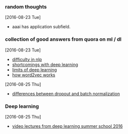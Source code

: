 
*** random thoughts
[2016-08-23 Tue]
- aaai has application subfield.

*** collection of good answers from quora on ml / dl
[2016-08-23 Tue]
- [[https://www.quora.com/What-makes-natural-language-processing-difficult/answer/Dave-Orr?srid%3DJtI6][difficulty in nlp]]
- [[https://www.quora.com/What-shortcomings-do-you-see-with-deep-learning/answer/Oren-Etzioni-1?srid%3DJtI6][shortcomings with deep learning]]
- [[https://www.quora.com/What-are-the-limits-of-deep-learning-2/answer/Yann-LeCun?srid%3DJtI6][limits of deep learning]]
- [[https://www.quora.com/How-does-word2vec-work/answer/Omer-Levy?srid%3DJtI6][how word2vec works]]

[2016-08-25 Thu]
- [[https://www.quora.com/What-is-the-difference-between-Dropout-and-Batch-Normalization/answer/Ian-Goodfellow?srid%3DJtI6][differences between dropout and batch normalization]]

*** Deep learning
[2016-08-25 Thu]
- [[http://videolectures.net/deeplearning2016_montreal/][video lectures from deep learning summer school 2016]] 
